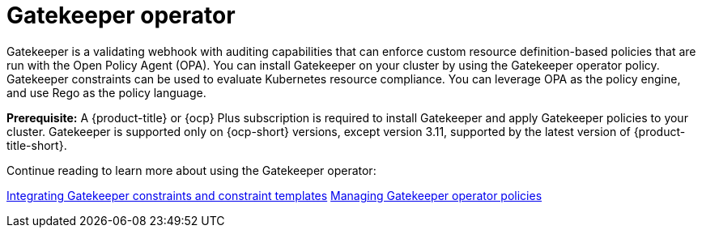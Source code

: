 [#gatekeeper-operator-intro]
= Gatekeeper operator 

Gatekeeper is a validating webhook with auditing capabilities that can enforce custom resource definition-based policies that are run with the Open Policy Agent (OPA). You can install Gatekeeper on your cluster by using the Gatekeeper operator policy. Gatekeeper constraints can be used to evaluate Kubernetes resource compliance. You can leverage OPA as the policy engine, and use Rego as the policy language.

*Prerequisite:* A {product-title} or {ocp} Plus subscription is required to install Gatekeeper and apply Gatekeeper policies to your cluster. Gatekeeper is supported only on {ocp-short} versions, except version 3.11, supported by the latest version of {product-title-short}.

Continue reading to learn more about using the Gatekeeper operator:

xref:../gatekeeper_policy_constraints.adoc#gatekeeper-policy[Integrating Gatekeeper constraints and constraint templates]
xref:../create_gatekeeper.adoc#managing-gatekeeper-operator-policies[Managing Gatekeeper operator policies]
